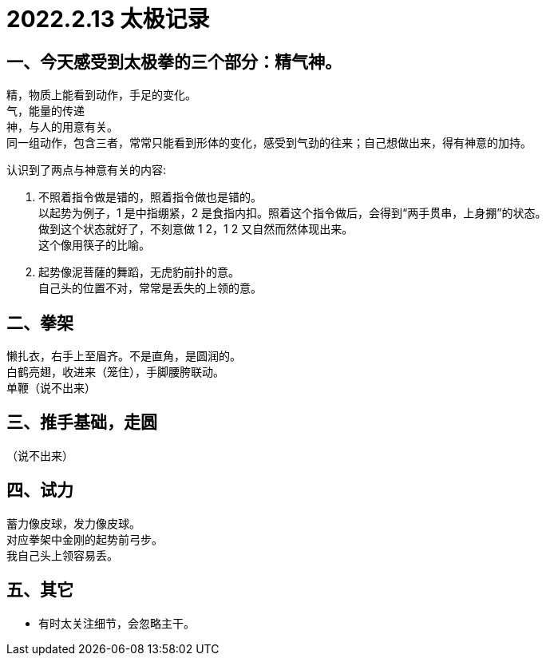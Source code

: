 = 2022.2.13 太极记录
:hardbreaks-option:

== 一、今天感受到太极拳的三个部分：精气神。
精，物质上能看到动作，手足的变化。
气，能量的传递
神，与人的用意有关。
同一组动作，包含三者，常常只能看到形体的变化，感受到气劲的往来；自己想做出来，得有神意的加持。

认识到了两点与神意有关的内容:

1. 不照着指令做是错的，照着指令做也是错的。
以起势为例子，1 是中指绷紧，2 是食指内扣。照着这个指令做后，会得到“两手贯串，上身掤”的状态。
做到这个状态就好了，不刻意做 1 2，1 2 又自然而然体现出来。
这个像用筷子的比喻。

2. 起势像泥菩薩的舞蹈，无虎豹前扑的意。
自己头的位置不对，常常是丢失的上领的意。

== 二、拳架
懒扎衣，右手上至眉齐。不是直角，是圆润的。
白鹤亮翅，收进来（笼住），手脚腰胯联动。
单鞭（说不出来）

== 三、推手基础，走圆
（说不出来）

== 四、试力
蓄力像皮球，发力像皮球。
对应拳架中金刚的起势前弓步。
我自己头上领容易丢。

== 五、其它
* 有时太关注细节，会忽略主干。
